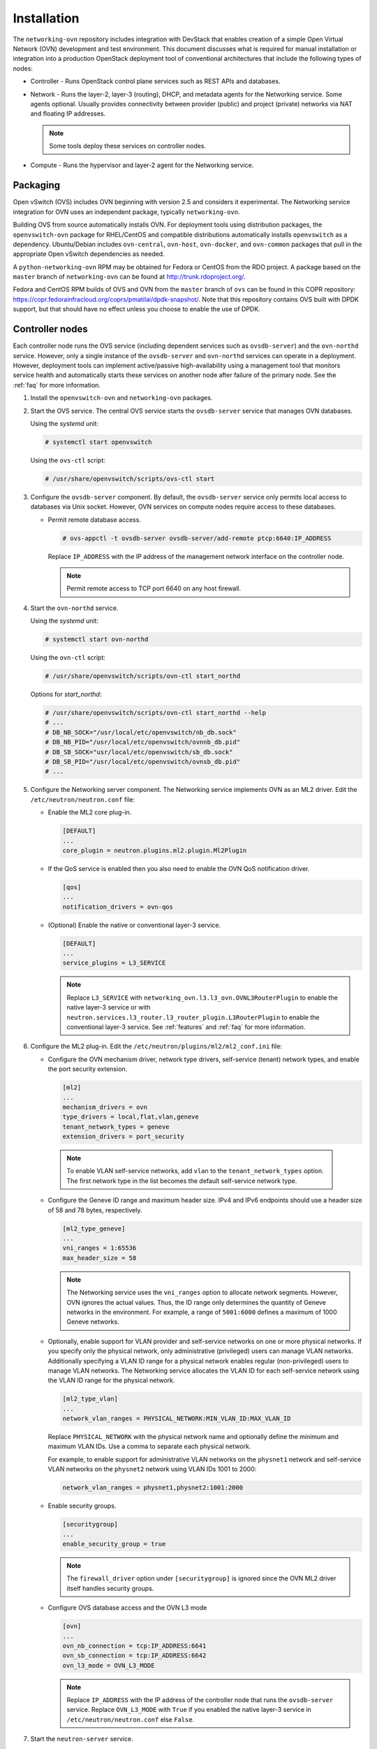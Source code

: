 .. _installation:

Installation
============

The ``networking-ovn`` repository includes integration with DevStack that
enables creation of a simple Open Virtual Network (OVN) development and test
environment. This document discusses what is required for manual installation
or integration into a production OpenStack deployment tool of conventional
architectures that include the following types of nodes:

* Controller - Runs OpenStack control plane services such as REST APIs
  and databases.

* Network - Runs the layer-2, layer-3 (routing), DHCP, and metadata agents
  for the Networking service. Some agents optional. Usually provides
  connectivity between provider (public) and project (private) networks
  via NAT and floating IP addresses.

  .. note::

     Some tools deploy these services on controller nodes.

* Compute - Runs the hypervisor and layer-2 agent for the Networking
  service.

Packaging
---------

Open vSwitch (OVS) includes OVN beginning with version 2.5 and considers
it experimental. The Networking service integration for OVN uses an
independent package, typically ``networking-ovn``.

Building OVS from source automatically installs OVN. For deployment tools
using distribution packages, the ``openvswitch-ovn`` package for RHEL/CentOS
and compatible distributions automatically installs ``openvswitch`` as a
dependency. Ubuntu/Debian includes ``ovn-central``, ``ovn-host``,
``ovn-docker``, and ``ovn-common`` packages that pull in the appropriate Open
vSwitch dependencies as needed.

A ``python-networking-ovn`` RPM may be obtained for Fedora or CentOS from
the RDO project.  A package based on the ``master`` branch of
``networking-ovn`` can be found at http://trunk.rdoproject.org/.

Fedora and CentOS RPM builds of OVS and OVN from the ``master`` branch of
``ovs`` can be found in this COPR repository:
https://copr.fedorainfracloud.org/coprs/pmatilai/dpdk-snapshot/.  Note that
this repository contains OVS built with DPDK support, but that should have no
effect unless you choose to enable the use of DPDK.

Controller nodes
----------------

Each controller node runs the OVS service (including dependent services such
as ``ovsdb-server``) and the ``ovn-northd`` service. However, only a single
instance of the ``ovsdb-server`` and ``ovn-northd`` services can operate in
a deployment. However, deployment tools can implement active/passive
high-availability using a management tool that monitors service health
and automatically starts these services on another node after failure of the
primary node. See the :ref:`faq` for more information.

#. Install the ``openvswitch-ovn`` and ``networking-ovn`` packages.

#. Start the OVS service. The central OVS service starts the ``ovsdb-server``
   service that manages OVN databases.

   Using the *systemd* unit:

   .. code-block:: console

      # systemctl start openvswitch

   Using the ``ovs-ctl`` script:

   .. code-block:: console

      # /usr/share/openvswitch/scripts/ovs-ctl start

#. Configure the ``ovsdb-server`` component. By default, the ``ovsdb-server``
   service only permits local access to databases via Unix socket. However,
   OVN services on compute nodes require access to these databases.

   * Permit remote database access.

     .. code-block:: console

        # ovs-appctl -t ovsdb-server ovsdb-server/add-remote ptcp:6640:IP_ADDRESS

     Replace ``IP_ADDRESS`` with the IP address of the management network
     interface on the controller node.

     .. note::

        Permit remote access to TCP port 6640 on any host firewall.

#. Start the ``ovn-northd`` service.

   Using the *systemd* unit:

   .. code-block:: console

      # systemctl start ovn-northd

   Using the ``ovn-ctl`` script:

   .. code-block:: console

      # /usr/share/openvswitch/scripts/ovn-ctl start_northd

   Options for *start_northd*:

   .. code-block:: console

      # /usr/share/openvswitch/scripts/ovn-ctl start_northd --help
      # ...
      # DB_NB_SOCK="/usr/local/etc/openvswitch/nb_db.sock"
      # DB_NB_PID="/usr/local/etc/openvswitch/ovnnb_db.pid"
      # DB_SB_SOCK="usr/local/etc/openvswitch/sb_db.sock"
      # DB_SB_PID="/usr/local/etc/openvswitch/ovnsb_db.pid"
      # ...

#. Configure the Networking server component. The Networking service
   implements OVN as an ML2 driver. Edit the ``/etc/neutron/neutron.conf``
   file:

   * Enable the ML2 core plug-in.

     .. code-block:: ini

        [DEFAULT]
        ...
        core_plugin = neutron.plugins.ml2.plugin.Ml2Plugin

   * If the QoS service is enabled then you also need to enable the OVN QoS
     notification driver.

     .. code-block:: ini

        [qos]
        ...
        notification_drivers = ovn-qos

   * (Optional) Enable the native or conventional layer-3 service.

     .. code-block:: ini

        [DEFAULT]
        ...
        service_plugins = L3_SERVICE

     .. note::

        Replace ``L3_SERVICE`` with
        ``networking_ovn.l3.l3_ovn.OVNL3RouterPlugin``
        to enable the native layer-3 service or with
        ``neutron.services.l3_router.l3_router_plugin.L3RouterPlugin``
        to enable the conventional layer-3 service.
        See :ref:`features` and :ref:`faq` for more information.

#. Configure the ML2 plug-in. Edit the
   ``/etc/neutron/plugins/ml2/ml2_conf.ini`` file:

   * Configure the OVN mechanism driver, network type drivers, self-service
     (tenant) network types, and enable the port security extension.

     .. code-block:: ini

        [ml2]
        ...
        mechanism_drivers = ovn
        type_drivers = local,flat,vlan,geneve
        tenant_network_types = geneve
        extension_drivers = port_security

    .. note::

       To enable VLAN self-service networks, add ``vlan`` to the
       ``tenant_network_types`` option. The first network type
       in the list becomes the default self-service network type.

   * Configure the Geneve ID range and maximum header size. IPv4 and IPv6
     endpoints should use a header size of 58 and 78 bytes, respectively.

     .. code-block:: ini

        [ml2_type_geneve]
        ...
        vni_ranges = 1:65536
        max_header_size = 58

     .. note::

        The Networking service uses the ``vni_ranges`` option to allocate
        network segments. However, OVN ignores the actual values. Thus, the ID
        range only determines the quantity of Geneve networks in the
        environment. For example, a range of ``5001:6000`` defines a maximum
        of 1000 Geneve networks.

   * Optionally, enable support for VLAN provider and self-service
     networks on one or more physical networks. If you specify only
     the physical network, only administrative (privileged) users can
     manage VLAN networks. Additionally specifying a VLAN ID range for
     a physical network enables regular (non-privileged) users to
     manage VLAN networks. The Networking service allocates the VLAN ID
     for each self-service network using the VLAN ID range for the
     physical network.

     .. code-block:: ini

        [ml2_type_vlan]
        ...
        network_vlan_ranges = PHYSICAL_NETWORK:MIN_VLAN_ID:MAX_VLAN_ID

     Replace ``PHYSICAL_NETWORK`` with the physical network name and
     optionally define the minimum and maximum VLAN IDs. Use a comma
     to separate each physical network.

     For example, to enable support for administrative VLAN networks
     on the ``physnet1`` network and self-service VLAN networks on
     the ``physnet2`` network using VLAN IDs 1001 to 2000:

     .. code-block:: ini

        network_vlan_ranges = physnet1,physnet2:1001:2000

   * Enable security groups.

     .. code-block:: ini

        [securitygroup]
        ...
        enable_security_group = true

     .. note::

        The ``firewall_driver`` option under ``[securitygroup]`` is ignored
        since the OVN ML2 driver itself handles security groups.

   * Configure OVS database access and the OVN L3 mode

     .. code-block:: ini

        [ovn]
        ...
        ovn_nb_connection = tcp:IP_ADDRESS:6641
        ovn_sb_connection = tcp:IP_ADDRESS:6642
        ovn_l3_mode = OVN_L3_MODE

     .. note::

        Replace ``IP_ADDRESS`` with the IP address of the controller node
        that runs the ``ovsdb-server`` service. Replace ``OVN_L3_MODE``
        with ``True`` if you enabled the native layer-3 service in
        ``/etc/neutron/neutron.conf`` else ``False``.

#. Start the ``neutron-server`` service.

Network nodes
-------------

Deployments using native layer-3 services do not require conventional
network nodes because connectivity to external networks (including VTEP
gateways) and routing occurs on compute nodes. OVN currently relies on
conventional DHCP and metadata agents that typically operate on network
nodes. However, you can deploy these agents on controller or compute
nodes.

Compute nodes
-------------

Each compute node runs the OVS and ``ovn-controller`` services. The
``ovn-controller`` service replaces the conventional OVS layer-2 agent.

#. Install the ``openvswitch-ovn`` and ``networking-ovn`` packages.

#. Start the OVS service.

   Using the *systemd* unit:

   .. code-block:: console

      # systemctl start openvswitch

   Using the ``ovs-ctl`` script:

   .. code-block:: console

      # /usr/share/openvswitch/scripts/ovs-ctl start

#. Configure the OVS service.

   * Use OVS databases on the controller node.

     .. code-block:: console

        # ovs-vsctl set open . external-ids:ovn-remote=tcp:IP_ADDRESS:6640

     Replace ``IP_ADDRESS`` with the IP address of the controller node
     that runs the ``ovsdb-server`` service.

   * Enable one or more overlay network protocols. At a minimum, OVN requires
     enabling the ``geneve`` protocol. Deployments using VTEP gateways should
     also enable the ``vxlan`` protocol.

     .. code-block:: console

        # ovs-vsctl set open . external-ids:ovn-encap-type=geneve,vxlan

     .. note::

        Deployments without VTEP gateways can safely enable both protocols.

     .. note::

        Overlay network protocols generally require reducing MTU on VM
        interfaces to account for additional packet overhead. See the
        DHCP agent configuration in the
        `Installation Guide <http://docs.openstack.org/liberty/install-guide-ubuntu/neutron-controller-install-option2.html>`_
        for more information.

   * Configure the overlay network local endpoint IP address.

     .. code-block:: console

        # ovs-vsctl set open . external-ids:ovn-encap-ip=IP_ADDRESS

     Replace ``IP_ADDRESS`` with the IP address of the overlay network
     interface on the compute node.

#. Start the ``ovn-controller`` service.

   Using the *systemd* unit:

   .. code-block:: console

      # systemctl start ovn-controller

   Using the ``ovn-ctl`` script:

   .. code-block:: console

      # /usr/share/openvswitch/scripts/ovn-ctl start_controller

Verify operation
----------------

#. Each compute node should contain an ``ovn-controller`` instance.

   .. code-block:: console

      # ovn-sbctl show
        <output>
